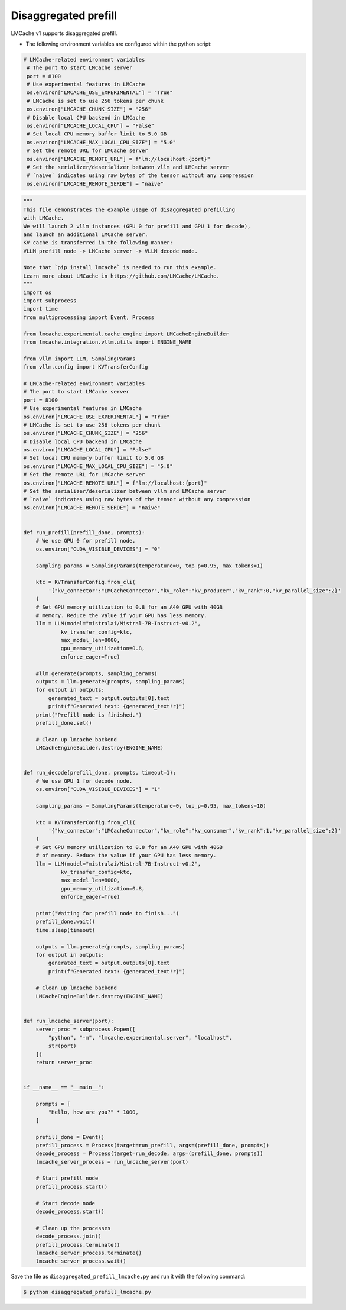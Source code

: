 .. _disagg:

Disaggregated prefill
========================

LMCache v1 supports disaggregated prefill.

* The following environment variables are configured within the python script:

.. code-block:: python

   # LMCache-related environment variables
    # The port to start LMCache server
    port = 8100
    # Use experimental features in LMCache
    os.environ["LMCACHE_USE_EXPERIMENTAL"] = "True"
    # LMCache is set to use 256 tokens per chunk
    os.environ["LMCACHE_CHUNK_SIZE"] = "256"
    # Disable local CPU backend in LMCache
    os.environ["LMCACHE_LOCAL_CPU"] = "False"
    # Set local CPU memory buffer limit to 5.0 GB
    os.environ["LMCACHE_MAX_LOCAL_CPU_SIZE"] = "5.0"
    # Set the remote URL for LMCache server
    os.environ["LMCACHE_REMOTE_URL"] = f"lm://localhost:{port}"
    # Set the serializer/deserializer between vllm and LMCache server
    # `naive` indicates using raw bytes of the tensor without any compression
    os.environ["LMCACHE_REMOTE_SERDE"] = "naive"

.. code-block:: python

    """
    This file demonstrates the example usage of disaggregated prefilling
    with LMCache.
    We will launch 2 vllm instances (GPU 0 for prefill and GPU 1 for decode),
    and launch an additional LMCache server.
    KV cache is transferred in the following manner: 
    VLLM prefill node -> LMCache server -> VLLM decode node.

    Note that `pip install lmcache` is needed to run this example.
    Learn more about LMCache in https://github.com/LMCache/LMCache.
    """
    import os
    import subprocess
    import time
    from multiprocessing import Event, Process

    from lmcache.experimental.cache_engine import LMCacheEngineBuilder
    from lmcache.integration.vllm.utils import ENGINE_NAME

    from vllm import LLM, SamplingParams
    from vllm.config import KVTransferConfig

    # LMCache-related environment variables
    # The port to start LMCache server
    port = 8100
    # Use experimental features in LMCache
    os.environ["LMCACHE_USE_EXPERIMENTAL"] = "True"
    # LMCache is set to use 256 tokens per chunk
    os.environ["LMCACHE_CHUNK_SIZE"] = "256"
    # Disable local CPU backend in LMCache
    os.environ["LMCACHE_LOCAL_CPU"] = "False"
    # Set local CPU memory buffer limit to 5.0 GB
    os.environ["LMCACHE_MAX_LOCAL_CPU_SIZE"] = "5.0"
    # Set the remote URL for LMCache server
    os.environ["LMCACHE_REMOTE_URL"] = f"lm://localhost:{port}"
    # Set the serializer/deserializer between vllm and LMCache server
    # `naive` indicates using raw bytes of the tensor without any compression
    os.environ["LMCACHE_REMOTE_SERDE"] = "naive"


    def run_prefill(prefill_done, prompts):
        # We use GPU 0 for prefill node.
        os.environ["CUDA_VISIBLE_DEVICES"] = "0"

        sampling_params = SamplingParams(temperature=0, top_p=0.95, max_tokens=1)

        ktc = KVTransferConfig.from_cli(
            '{"kv_connector":"LMCacheConnector","kv_role":"kv_producer","kv_rank":0,"kv_parallel_size":2}'
        )
        # Set GPU memory utilization to 0.8 for an A40 GPU with 40GB
        # memory. Reduce the value if your GPU has less memory.
        llm = LLM(model="mistralai/Mistral-7B-Instruct-v0.2",
                kv_transfer_config=ktc,
                max_model_len=8000,
                gpu_memory_utilization=0.8,
                enforce_eager=True)

        #llm.generate(prompts, sampling_params)
        outputs = llm.generate(prompts, sampling_params)
        for output in outputs:
            generated_text = output.outputs[0].text
            print(f"Generated text: {generated_text!r}")
        print("Prefill node is finished.")
        prefill_done.set()

        # Clean up lmcache backend
        LMCacheEngineBuilder.destroy(ENGINE_NAME)


    def run_decode(prefill_done, prompts, timeout=1):
        # We use GPU 1 for decode node.
        os.environ["CUDA_VISIBLE_DEVICES"] = "1"

        sampling_params = SamplingParams(temperature=0, top_p=0.95, max_tokens=10)

        ktc = KVTransferConfig.from_cli(
            '{"kv_connector":"LMCacheConnector","kv_role":"kv_consumer","kv_rank":1,"kv_parallel_size":2}'
        )
        # Set GPU memory utilization to 0.8 for an A40 GPU with 40GB
        # of memory. Reduce the value if your GPU has less memory.
        llm = LLM(model="mistralai/Mistral-7B-Instruct-v0.2",
                kv_transfer_config=ktc,
                max_model_len=8000,
                gpu_memory_utilization=0.8,
                enforce_eager=True)

        print("Waiting for prefill node to finish...")
        prefill_done.wait()
        time.sleep(timeout)

        outputs = llm.generate(prompts, sampling_params)
        for output in outputs:
            generated_text = output.outputs[0].text
            print(f"Generated text: {generated_text!r}")

        # Clean up lmcache backend
        LMCacheEngineBuilder.destroy(ENGINE_NAME)


    def run_lmcache_server(port):
        server_proc = subprocess.Popen([
            "python", "-m", "lmcache.experimental.server", "localhost",
            str(port)
        ])
        return server_proc


    if __name__ == "__main__":

        prompts = [
            "Hello, how are you?" * 1000,
        ]

        prefill_done = Event()
        prefill_process = Process(target=run_prefill, args=(prefill_done, prompts))
        decode_process = Process(target=run_decode, args=(prefill_done, prompts))
        lmcache_server_process = run_lmcache_server(port)

        # Start prefill node
        prefill_process.start()

        # Start decode node
        decode_process.start()

        # Clean up the processes
        decode_process.join()
        prefill_process.terminate()
        lmcache_server_process.terminate()
        lmcache_server_process.wait()


Save the file as ``disaggregated_prefill_lmcache.py`` and run it with the following command:

.. code-block:: console

    $ python disaggregated_prefill_lmcache.py